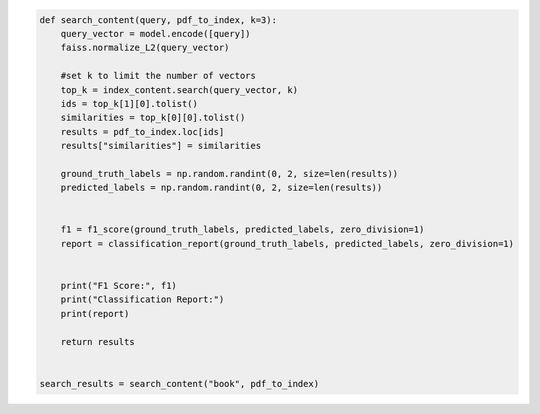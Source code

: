 .. code:: ipython3

    def search_content(query, pdf_to_index, k=3):
        query_vector = model.encode([query])
        faiss.normalize_L2(query_vector)
    
        #set k to limit the number of vectors
        top_k = index_content.search(query_vector, k)
        ids = top_k[1][0].tolist()
        similarities = top_k[0][0].tolist()
        results = pdf_to_index.loc[ids]
        results["similarities"] = similarities
        
        ground_truth_labels = np.random.randint(0, 2, size=len(results))
        predicted_labels = np.random.randint(0, 2, size=len(results))
        
        
        f1 = f1_score(ground_truth_labels, predicted_labels, zero_division=1)
        report = classification_report(ground_truth_labels, predicted_labels, zero_division=1)
        
        
        print("F1 Score:", f1)
        print("Classification Report:")
        print(report)
        
        return results
    
    
    search_results = search_content("book", pdf_to_index)
